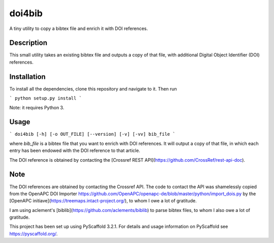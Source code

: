 =======
doi4bib
=======

A tiny utility to copy a bibtex file and enrich it with DOI references.

Description
===========

This small utility takes an existing bibtex file and outputs a copy of that file,
with additional Digital Object Identifier (DOI) references.

Installation
============

To install all the dependencies, clone this repository and navigate to it.
Then run

```
python setup.py install
```

Note: it requires Python 3.


Usage
=====

```
doi4bib [-h] [-o OUT_FILE] [--version] [-v] [-vv] bib_file
```

where `bib_file` is a bibtex file that you want to enrich with DOI references.
It will output a copy of that file, in which each entry has been endowed with
the DOI reference to that article.

The DOI reference is obtained by contacting the
[Crossref REST API](https://github.com/CrossRef/rest-api-doc).

Note
====

The DOI references are obtained by contacting the Crossref API.
The code to contact the API was shamelessly copied from the OpenAPC DOI Importer
https://github.com/OpenAPC/openapc-de/blob/master/python/import_dois.py
by the [OpenAPC initiave](https://treemaps.intact-project.org/),
to whom I owe a lot of gratitude.

I am using aclement's [biblib](https://github.com/aclements/biblib) to parse
bibtex files, to whom I also owe a lot of gratitude.

This project has been set up using PyScaffold 3.2.1. For details and usage
information on PyScaffold see https://pyscaffold.org/.

